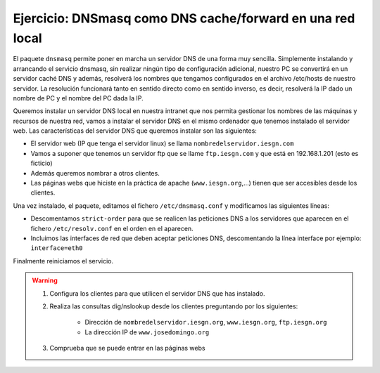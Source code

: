 Ejercicio: DNSmasq como DNS cache/forward en una red local
==========================================================

El paquete ``dnsmasq`` permite poner en marcha un servidor DNS de una forma muy sencilla. Simplemente instalando y arrancando el servicio dnsmasq, sin realizar ningún tipo de configuración adicional, nuestro PC se convertirá en un servidor caché DNS y además, resolverá los nombres que tengamos configurados en el archivo /etc/hosts de nuestro servidor. La resolución funcionará tanto en sentido directo como en sentido inverso, es decir, resolverá la IP dado un nombre de PC y el nombre del PC dada la IP.

Queremos instalar un servidor DNS local en nuestra intranet que nos permita gestionar los nombres de las máquinas y recursos de nuestra red, vamos a instalar el servidor DNS en el mismo ordenador que tenemos instalado el servidor web. Las características del servidor DNS que queremos instalar son las siguientes:

* El servidor web (IP que tenga el servidor linux) se llama ``nombredelservidor.iesgn.com``
* Vamos a suponer que tenemos un servidor ftp que se llame ``ftp.iesgn.com`` y que está en 192.168.1.201 (esto es ficticio)
* Además queremos nombrar a otros clientes.
* Las páginas webs que hiciste en la práctica de apache (``www.iesgn.org``,...) tienen que ser accesibles desde los clientes.

Una vez instalado, el paquete, editamos el fichero ``/etc/dnsmasq.conf`` y modificamos las siguientes líneas:

* Descomentamos ``strict-order`` para que se realicen las peticiones DNS a los servidores que aparecen en el fichero ``/etc/resolv.conf`` en el orden en el aparecen.
* Incluimos las interfaces de red que deben aceptar peticiones DNS, descomentando la línea interface por ejemplo: ``interface=eth0``

Finalmente reiniciamos el servicio.

.. warning::

	1. Configura los clientes para que utilicen el servidor DNS que has instalado.
	2. Realiza las consultas dig/nslookup desde los clientes preguntando por los siguientes:	

		* Dirección de ``nombredelservidor.iesgn.org``, ``www.iesgn.org``, ``ftp.iesgn.org``
		* La dirección IP de ``www.josedomingo.org``	

	3. Comprueba que se puede entrar en las páginas webs